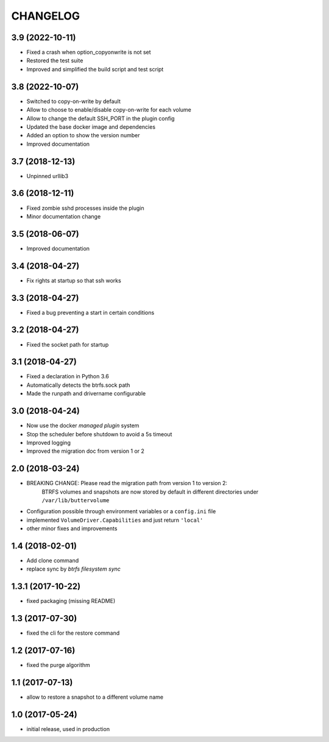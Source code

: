 CHANGELOG
=========

3.9 (2022-10-11)
****************

- Fixed a crash when option_copyonwrite is not set
- Restored the test suite
- Improved and simplified the build script and test script

3.8 (2022-10-07)
****************

- Switched to copy-on-write by default
- Allow to choose to enable/disable copy-on-write for each volume
- Allow to change the default SSH_PORT in the plugin config
- Updated the base docker image and dependencies
- Added an option to show the version number
- Improved documentation

3.7 (2018-12-13)
****************

- Unpinned urllib3

3.6 (2018-12-11)
****************

- Fixed zombie sshd processes inside the plugin
- Minor documentation change

3.5 (2018-06-07)
****************

- Improved documentation

3.4 (2018-04-27)
****************

- Fix rights at startup so that ssh works

3.3 (2018-04-27)
****************

- Fixed a bug preventing a start in certain conditions

3.2 (2018-04-27)
****************

- Fixed the socket path for startup

3.1 (2018-04-27)
****************

- Fixed a declaration in Python 3.6
- Automatically detects the btrfs.sock path
- Made the runpath and drivername configurable

3.0 (2018-04-24)
****************

- Now use the docker *managed plugin* system
- Stop the scheduler before shutdown to avoid a 5s timeout
- Improved logging
- Improved the migration doc from version 1 or 2

2.0 (2018-03-24)
****************

- BREAKING CHANGE: Please read the migration path from version 1 to version 2:
    BTRFS volumes and snapshots are now stored by default in different directories under ``/var/lib/buttervolume``
- Configuration possible through environment variables or a ``config.ini`` file
- implemented ``VolumeDriver.Capabilities`` and just return ``'local'``
- other minor fixes and improvements

1.4 (2018-02-01)
****************

- Add clone command
- replace sync by `btrfs filesystem sync`

1.3.1 (2017-10-22)
******************

- fixed packaging (missing README)

1.3 (2017-07-30)
****************

- fixed the cli for the restore command

1.2 (2017-07-16)
****************

- fixed the purge algorithm

1.1 (2017-07-13)
****************

- allow to restore a snapshot to a different volume name

1.0 (2017-05-24)
****************

- initial release, used in production

